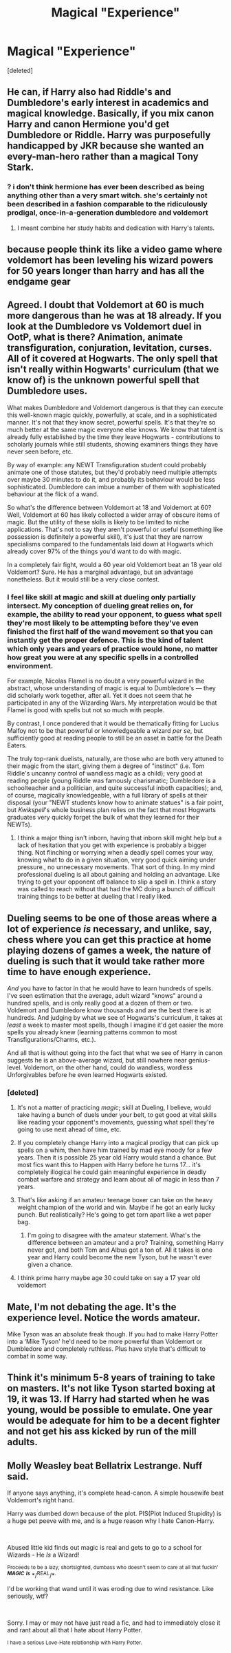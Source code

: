 #+TITLE: Magical "Experience"

* Magical "Experience"
:PROPERTIES:
:Score: 13
:DateUnix: 1549728212.0
:DateShort: 2019-Feb-09
:FlairText: Discussion
:END:
[deleted]


** He can, if Harry also had Riddle's and Dumbledore's early interest in academics and magical knowledge. Basically, if you mix canon Harry and canon Hermione you'd get Dumbledore or Riddle. Harry was purposefully handicapped by JKR because she wanted an every-man-hero rather than a magical Tony Stark.
:PROPERTIES:
:Author: 4wallsandawindow
:Score: 29
:DateUnix: 1549738179.0
:DateShort: 2019-Feb-09
:END:

*** ? i don't think hermione has ever been described as being anything other than a very smart witch. she's certainly not been described in a fashion comparable to the ridiculously prodigal, once-in-a-generation dumbledore and voldemort
:PROPERTIES:
:Author: AnorOmnis
:Score: -7
:DateUnix: 1549742431.0
:DateShort: 2019-Feb-09
:END:

**** I meant combine her study habits and dedication with Harry's talents.
:PROPERTIES:
:Author: 4wallsandawindow
:Score: 2
:DateUnix: 1549757417.0
:DateShort: 2019-Feb-10
:END:


** because people think its like a video game where voldemort has been leveling his wizard powers for 50 years longer than harry and has all the endgame gear
:PROPERTIES:
:Author: blockbaven
:Score: 20
:DateUnix: 1549731624.0
:DateShort: 2019-Feb-09
:END:


** Agreed. I doubt that Voldemort at 60 is much more dangerous than he was at 18 already. If you look at the Dumbledore vs Voldemort duel in OotP, what is there? Animation, animate transfiguration, conjuration, levitation, curses. All of it covered at Hogwarts. The only spell that isn't really within Hogwarts' curriculum (that we know of) is the unknown powerful spell that Dumbledore uses.

What makes Dumbledore and Voldemort dangerous is that they can execute this well-known magic quickly, powerfully, at scale, and in a sophisticated manner. It's not that they know secret, powerful spells. It's that they're so much better at the same magic everyone else knows. We know that talent is already fully established by the time they leave Hogwarts - contributions to scholarly journals while still students, showing examiners things they have never seen before, etc.

By way of example: any NEWT Transfiguration student could probably animate one of those statutes, but they'd probably need multiple attempts over maybe 30 minutes to do it, and probably its behaviour would be less sophisticated. Dumbledore can imbue a number of them with sophisticated behaviour at the flick of a wand.

So what's the difference between Voldemort at 18 and Voldemort at 60? Well, Voldemort at 60 has likely collected a wider array of obscure items of magic. But the utility of these skills is likely to be limited to niche applications. That's not to say they aren't powerful or useful (something like possession is definitely a powerful skill), it's just that they are narrow specialisms compared to the fundamentals laid down at Hogwarts which already cover 97% of the things you'd want to do with magic.

In a completely fair fight, would a 60 year old Voldemort beat an 18 year old Voldemort? Sure. He has a marginal advantage, but an advantage nonetheless. But it would still be a very close contest.
:PROPERTIES:
:Author: Taure
:Score: 17
:DateUnix: 1549730646.0
:DateShort: 2019-Feb-09
:END:

*** I feel like skill at magic and skill at dueling only partially intersect. My conception of dueling great relies on, for example, the ability to read your opponent, to guess what spell they're most likely to be attempting before they've even finished the first half of the wand movement so that you can instantly get the proper defence. This is the kind of talent which only years and years of practice would hone, no matter how great you were at any specific spells in a controlled environment.

For example, Nicolas Flamel is no doubt a very powerful wizard in the abstract, whose understanding of magic is equal to Dumbledore's --- they did scholarly work together, after all. Yet it does not seem that he participated in any of the Wizarding Wars. My interpretation would be that Flamel is good with spells but not so much with people.

By contrast, I once pondered that it would be thematically fitting for Lucius Malfoy not to be that powerful or knowledgeable a wizard /per se/, but sufficiently good at reading people to still be an asset in battle for the Death Eaters.

The truly top-rank duelists, naturally, are those who are both very attuned to their magic from the start, giving them a degree of "instinct" (i.e. Tom Riddle's uncanny control of wandless magic as a child); very good at reading people (young Riddle was famously charismatic; Dumbledore is a schoolteacher and a politician, and quite successful inboth capacities); and, of course, magically knowledgeable, with a full library of spells at their disposal (your "NEWT students know how to animate statues" is a fair point, but /Kwikspell/'s whole business plan relies on the fact that most Hogwarts graduates very quickly forget the bulk of what they learned for their NEWTs).
:PROPERTIES:
:Author: Achille-Talon
:Score: 16
:DateUnix: 1549734723.0
:DateShort: 2019-Feb-09
:END:

**** I think a major thing isn't inborn, having that inborn skill might help but a lack of hesitation that you get with experience is probably a bigger thing. Not flinching or worrying when a deadly spell comes your way, knowing what to do in a given situation, very good quick aiming under pressure., no unnecessary movements. That sort of thing. In my mind professional dueling is all about gaining and holding an advantage. Like trying to get your opponent off balance to slip a spell in. I think a story was called to reach without that had the MC doing a bunch of difficult training things to be better at dueling that I really liked.
:PROPERTIES:
:Author: Garanar
:Score: 1
:DateUnix: 1549782648.0
:DateShort: 2019-Feb-10
:END:


** Dueling seems to be one of those areas where a lot of experience /is/ necessary, and unlike, say, chess where you can get this practice at home playing dozens of games a week, the nature of dueling is such that it would take rather more time to have enough experience.

/And/ you have to factor in that he would have to learn hundreds of spells. I've seen estimation that the average, adult wizard "knows" around a hundred spells, and is only really good at a dozen of them or two. Voldemort and Dumbledore know thousands and are the best there is at hundreds. And judging by what we see of Hogwarts's curriculum, it takes at /least/ a week to master most spells, though I imagine it'd get easier the more spells you already knew (learning patterns common to most Transfigurations/Charms, etc.).

And all that is without going into the fact that what we see of Harry in canon suggests he is an above-average wizard, but still nowhere near genius-level. Voldemort, on the other hand, could do wandless, wordless Unforgivables before he even learned Hogwarts existed.
:PROPERTIES:
:Author: Achille-Talon
:Score: 17
:DateUnix: 1549729027.0
:DateShort: 2019-Feb-09
:END:

*** [deleted]
:PROPERTIES:
:Score: 3
:DateUnix: 1549729592.0
:DateShort: 2019-Feb-09
:END:

**** It's not a matter of practicing /magic/; skill at Dueling, I believe, would take having a bunch of duels under your belt, to get good at vital skills like reading your opponent's movements, guessing what spell they're going to use next ahead of time, etc.
:PROPERTIES:
:Author: Achille-Talon
:Score: 11
:DateUnix: 1549734189.0
:DateShort: 2019-Feb-09
:END:


**** If you completely change Harry into a magical prodigy that can pick up spells on a whim, then have him trained by mad eye moody for a few years. Then it is possible 25 year old Harry would stand a chance. But most fics want this to Happen with Harry before he turns 17... it's completely illogical he could gain meaningful experience in deadly combat warfare and strategy and learn about all of magic in less than 7 years.
:PROPERTIES:
:Author: smellinawin
:Score: 5
:DateUnix: 1549750601.0
:DateShort: 2019-Feb-10
:END:


**** That's like asking if an amateur teenage boxer can take on the heavy weight champion of the world and win. Maybe if he got an early lucky punch. But realistically? He's going to get torn apart like a wet paper bag.
:PROPERTIES:
:Author: jaddisin10
:Score: 3
:DateUnix: 1549754980.0
:DateShort: 2019-Feb-10
:END:

***** I'm going to disagree with the amateur statement. What's the difference between an amateur and a pro? Training, something Harry never got, and both Tom and Albus got a ton of. All it takes is one year and Harry could become the new Tyson, but he wasn't ever given a chance.
:PROPERTIES:
:Author: lordamnesia
:Score: 2
:DateUnix: 1549761636.0
:DateShort: 2019-Feb-10
:END:


**** I think prime harry maybe age 30 could take on say a 17 year old voldemort
:PROPERTIES:
:Author: pax1
:Score: 2
:DateUnix: 1549746072.0
:DateShort: 2019-Feb-10
:END:


** Mate, I'm not debating the age. It's the experience level. Notice the words amateur.

Mike Tyson was an absolute freak though. If you had to make Harry Potter into a ‘Mike Tyson' he'd need to be more powerful than Voldemort or Dumbledore and completely ruthless. Plus have style that's difficult to combat in some way.
:PROPERTIES:
:Author: jaddisin10
:Score: 2
:DateUnix: 1549756560.0
:DateShort: 2019-Feb-10
:END:


** Think it's minimum 5-8 years of training to take on masters. It's not like Tyson started boxing at 19, it was 13. If Harry had started when he was young, would be possible to emulate. One year would be adequate for him to be a decent fighter and not get his ass kicked by run of the mill adults.
:PROPERTIES:
:Author: jaddisin10
:Score: 2
:DateUnix: 1549762869.0
:DateShort: 2019-Feb-10
:END:


** Molly Weasley beat Bellatrix Lestrange. Nuff said.

If anyone says anything, it's complete head-canon. A simple housewife beat Voldemort's right hand.

Harry was dumbed down because of the plot. PIS(Plot Induced Stupidity) is a huge pet peeve with me, and is a huge reason why I hate Canon-Harry.

​

Abused little kid finds out magic is real and gets to go to a school for Wizards - He /Is/ a Wizard!

^{Proceeds to be a lazy, shortsighted, dumbass who doesn't seem to care at all that fuckin'} */^{MAGIC}/* */^{is}/* */^{REAL}/*^{.}

I'd be working that wand until it was eroding due to wind resistance. Like seriously, wtf?

​

Sorry. I may or may not have just read a fic, and had to immediately close it and rant about all that I hate about Harry Potter.

^{I have a serious Love-Hate relationship with Harry Potter.}
:PROPERTIES:
:Author: TehMight
:Score: 2
:DateUnix: 1549769429.0
:DateShort: 2019-Feb-10
:END:
